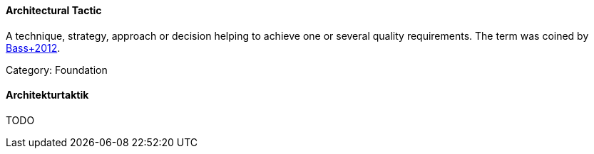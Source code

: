 // tag::EN[]

==== Architectural Tactic

A technique, strategy, approach or decision helping to achieve one or several quality requirements.
The term was coined by <<ref-bass-2012,Bass+2012>>.

Category: Foundation
// end::EN[]

// tag::DE[]

==== Architekturtaktik
TODO
// end::DE[]
